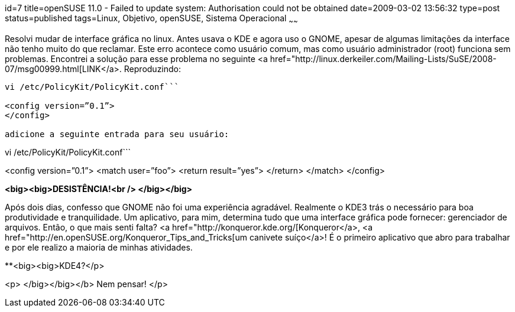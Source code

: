 id=7
title=openSUSE 11.0 - Failed to update system: Authorisation could not be obtained
date=2009-03-02 13:56:32
type=post
status=published
tags=Linux, Objetivo, openSUSE, Sistema Operacional
~~~~~~


Resolvi mudar de interface gráfica no linux. Antes usava o KDE e agora uso o GNOME, apesar de algumas limitações da interface não tenho muito do que reclamar. Este erro acontece como usuário comum, mas como usuário administrador (root) funciona sem problemas. Encontrei a solução para esse problema no seguinte <a href="http://linux.derkeiler.com/Mailing-Lists/SuSE/2008-07/msg00999.html[LINK</a>. Reproduzindo: 

```
vi /etc/PolicyKit/PolicyKit.conf```

<config version=”0.1”>  
</config>

adicione a seguinte entrada para seu usuário: 

```
vi /etc/PolicyKit/PolicyKit.conf```

<config version=”0.1”>  
<match user=”foo”>  
<return result=”yes”>  
</return>  
</match>  
</config>

**<big><big>DESISTÊNCIA!<br /> </big></big>**

Após dois dias, confesso que GNOME não foi uma experiência agradável. Realmente o KDE3 trás o necessário para boa produtividade e tranquilidade. Um aplicativo, para mim, determina tudo que uma interface gráfica pode fornecer: gerenciador de arquivos. Então, o que mais senti falta? <a href="http://konqueror.kde.org/[Konqueror</a>, <a href="http://en.openSUSE.org/Konqueror_Tips_and_Tricks[um canivete suíço</a>! É o primeiro aplicativo que abro para trabalhar e por ele realizo a maioria de minhas atividades. 

**<big><big>KDE4?</p> 

<p>
  </big></big></b> Nem pensar!
</p>

